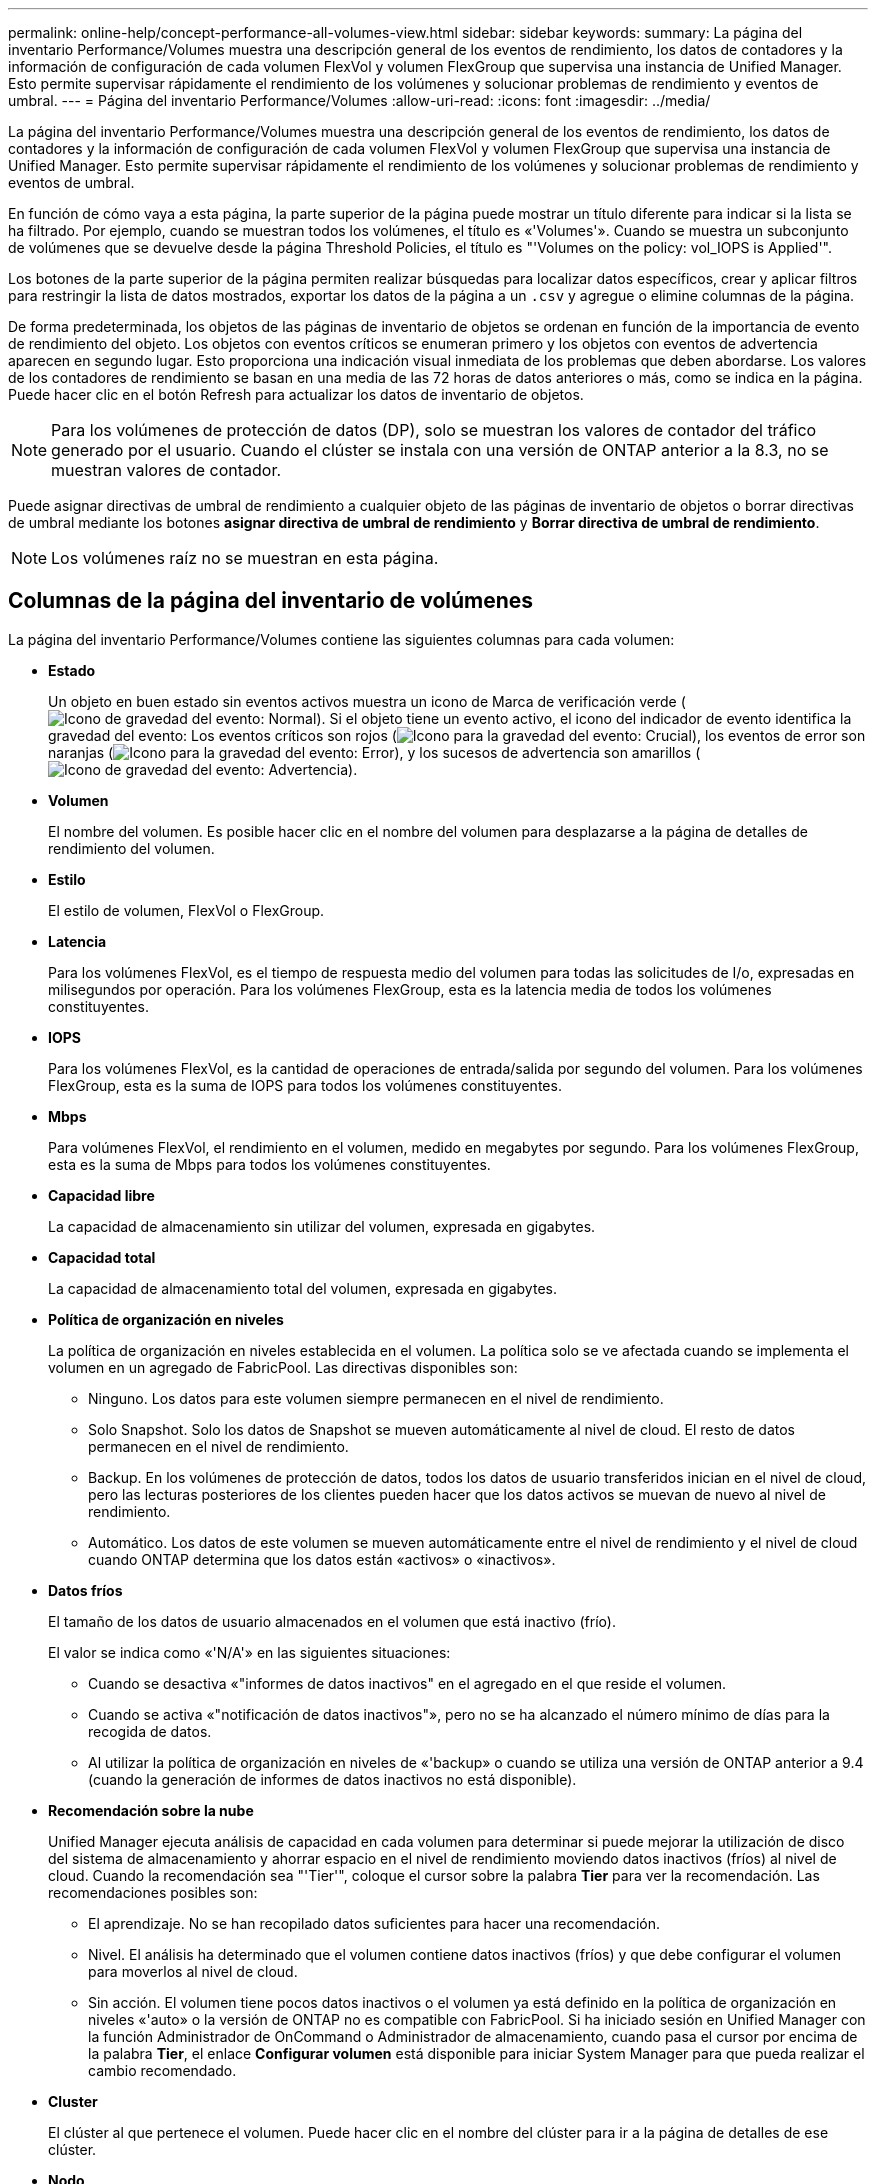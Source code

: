 ---
permalink: online-help/concept-performance-all-volumes-view.html 
sidebar: sidebar 
keywords:  
summary: La página del inventario Performance/Volumes muestra una descripción general de los eventos de rendimiento, los datos de contadores y la información de configuración de cada volumen FlexVol y volumen FlexGroup que supervisa una instancia de Unified Manager. Esto permite supervisar rápidamente el rendimiento de los volúmenes y solucionar problemas de rendimiento y eventos de umbral. 
---
= Página del inventario Performance/Volumes
:allow-uri-read: 
:icons: font
:imagesdir: ../media/


[role="lead"]
La página del inventario Performance/Volumes muestra una descripción general de los eventos de rendimiento, los datos de contadores y la información de configuración de cada volumen FlexVol y volumen FlexGroup que supervisa una instancia de Unified Manager. Esto permite supervisar rápidamente el rendimiento de los volúmenes y solucionar problemas de rendimiento y eventos de umbral.

En función de cómo vaya a esta página, la parte superior de la página puede mostrar un título diferente para indicar si la lista se ha filtrado. Por ejemplo, cuando se muestran todos los volúmenes, el título es «'Volumes'». Cuando se muestra un subconjunto de volúmenes que se devuelve desde la página Threshold Policies, el título es "'Volumes on the policy: vol_IOPS is Applied'".

Los botones de la parte superior de la página permiten realizar búsquedas para localizar datos específicos, crear y aplicar filtros para restringir la lista de datos mostrados, exportar los datos de la página a un `.csv` y agregue o elimine columnas de la página.

De forma predeterminada, los objetos de las páginas de inventario de objetos se ordenan en función de la importancia de evento de rendimiento del objeto. Los objetos con eventos críticos se enumeran primero y los objetos con eventos de advertencia aparecen en segundo lugar. Esto proporciona una indicación visual inmediata de los problemas que deben abordarse. Los valores de los contadores de rendimiento se basan en una media de las 72 horas de datos anteriores o más, como se indica en la página. Puede hacer clic en el botón Refresh para actualizar los datos de inventario de objetos.

[NOTE]
====
Para los volúmenes de protección de datos (DP), solo se muestran los valores de contador del tráfico generado por el usuario. Cuando el clúster se instala con una versión de ONTAP anterior a la 8.3, no se muestran valores de contador.

====
Puede asignar directivas de umbral de rendimiento a cualquier objeto de las páginas de inventario de objetos o borrar directivas de umbral mediante los botones *asignar directiva de umbral de rendimiento* y *Borrar directiva de umbral de rendimiento*.

[NOTE]
====
Los volúmenes raíz no se muestran en esta página.

====


== Columnas de la página del inventario de volúmenes

La página del inventario Performance/Volumes contiene las siguientes columnas para cada volumen:

* *Estado*
+
Un objeto en buen estado sin eventos activos muestra un icono de Marca de verificación verde (image:../media/sev-normal-um60.png["Icono de gravedad del evento: Normal"]). Si el objeto tiene un evento activo, el icono del indicador de evento identifica la gravedad del evento: Los eventos críticos son rojos (image:../media/sev-critical-um60.png["Icono para la gravedad del evento: Crucial"]), los eventos de error son naranjas (image:../media/sev-error-um60.png["Icono para la gravedad del evento: Error"]), y los sucesos de advertencia son amarillos (image:../media/sev-warning-um60.png["Icono de gravedad del evento: Advertencia"]).

* *Volumen*
+
El nombre del volumen. Es posible hacer clic en el nombre del volumen para desplazarse a la página de detalles de rendimiento del volumen.

* *Estilo*
+
El estilo de volumen, FlexVol o FlexGroup.

* *Latencia*
+
Para los volúmenes FlexVol, es el tiempo de respuesta medio del volumen para todas las solicitudes de I/o, expresadas en milisegundos por operación. Para los volúmenes FlexGroup, esta es la latencia media de todos los volúmenes constituyentes.

* *IOPS*
+
Para los volúmenes FlexVol, es la cantidad de operaciones de entrada/salida por segundo del volumen. Para los volúmenes FlexGroup, esta es la suma de IOPS para todos los volúmenes constituyentes.

* *Mbps*
+
Para volúmenes FlexVol, el rendimiento en el volumen, medido en megabytes por segundo. Para los volúmenes FlexGroup, esta es la suma de Mbps para todos los volúmenes constituyentes.

* *Capacidad libre*
+
La capacidad de almacenamiento sin utilizar del volumen, expresada en gigabytes.

* *Capacidad total*
+
La capacidad de almacenamiento total del volumen, expresada en gigabytes.

* *Política de organización en niveles*
+
La política de organización en niveles establecida en el volumen. La política solo se ve afectada cuando se implementa el volumen en un agregado de FabricPool. Las directivas disponibles son:

+
** Ninguno. Los datos para este volumen siempre permanecen en el nivel de rendimiento.
** Solo Snapshot. Solo los datos de Snapshot se mueven automáticamente al nivel de cloud. El resto de datos permanecen en el nivel de rendimiento.
** Backup. En los volúmenes de protección de datos, todos los datos de usuario transferidos inician en el nivel de cloud, pero las lecturas posteriores de los clientes pueden hacer que los datos activos se muevan de nuevo al nivel de rendimiento.
** Automático. Los datos de este volumen se mueven automáticamente entre el nivel de rendimiento y el nivel de cloud cuando ONTAP determina que los datos están «activos» o «inactivos».


* *Datos fríos*
+
El tamaño de los datos de usuario almacenados en el volumen que está inactivo (frío).

+
El valor se indica como «'N/A'» en las siguientes situaciones:

+
** Cuando se desactiva «"informes de datos inactivos" en el agregado en el que reside el volumen.
** Cuando se activa «"notificación de datos inactivos"», pero no se ha alcanzado el número mínimo de días para la recogida de datos.
** Al utilizar la política de organización en niveles de «'backup» o cuando se utiliza una versión de ONTAP anterior a 9.4 (cuando la generación de informes de datos inactivos no está disponible).


* *Recomendación sobre la nube*
+
Unified Manager ejecuta análisis de capacidad en cada volumen para determinar si puede mejorar la utilización de disco del sistema de almacenamiento y ahorrar espacio en el nivel de rendimiento moviendo datos inactivos (fríos) al nivel de cloud. Cuando la recomendación sea "'Tier'", coloque el cursor sobre la palabra *Tier* para ver la recomendación. Las recomendaciones posibles son:

+
** El aprendizaje. No se han recopilado datos suficientes para hacer una recomendación.
** Nivel. El análisis ha determinado que el volumen contiene datos inactivos (fríos) y que debe configurar el volumen para moverlos al nivel de cloud.
** Sin acción. El volumen tiene pocos datos inactivos o el volumen ya está definido en la política de organización en niveles «'auto» o la versión de ONTAP no es compatible con FabricPool. Si ha iniciado sesión en Unified Manager con la función Administrador de OnCommand o Administrador de almacenamiento, cuando pasa el cursor por encima de la palabra *Tier*, el enlace *Configurar volumen* está disponible para iniciar System Manager para que pueda realizar el cambio recomendado.


* *Cluster*
+
El clúster al que pertenece el volumen. Puede hacer clic en el nombre del clúster para ir a la página de detalles de ese clúster.

* *Nodo*
+
El nombre del nodo en el que reside el volumen de FlexVol o el número de nodos en los que reside el volumen de FlexGroup.

+
Para FlexVol Volumes, puede hacer clic en el nombre para mostrar detalles del nodo en la página de detalles Node. Para FlexGroup Volumes, puede hacer clic en el número para mostrar los nodos que se usan en FlexGroup en la página del inventario Nodes.

* *SVM*
+
La máquina virtual de almacenamiento (SVM) a la que pertenece el volumen. Puede hacer clic en el nombre de la SVM para desplazarse a la página de detalles de esa SVM.

* *Agregado*
+
El nombre del agregado en el que reside el volumen de FlexVol o el número de agregados en los que reside el volumen de FlexGroup.

+
En FlexVol Volumes, puede hacer clic en el nombre para mostrar los detalles del agregado en la página de detalles Aggregate. Para FlexGroup Volumes, puede hacer clic en el número para mostrar los agregados que se usan en FlexGroup en la página del inventario Aggregates.

* *Política de umbral*
+
La política de umbral de rendimiento definida por el usuario, o políticas, que están activas en este objeto de almacenamiento. Puede colocar el cursor sobre los nombres de directivas que contienen puntos suspensivos (...). para ver el nombre completo de la directiva o la lista de nombres de directivas asignadas. Los botones *Assign Performance Threshold Policy* y *Clear Performance Threshold Policy* permanecen desactivados hasta que seleccione uno o más objetos haciendo clic en las casillas de verificación situadas en el extremo izquierdo.



